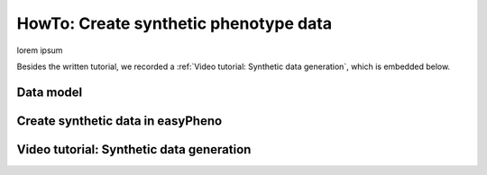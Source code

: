 HowTo: Create synthetic phenotype data
========================================
lorem ipsum

Besides the written tutorial, we recorded a :ref:`Video tutorial: Synthetic data generation`, which is embedded below.

Data model
"""""""""""""""

Create synthetic data in easyPheno
""""""""""""""""""""""""""""""""""""""""


Video tutorial: Synthetic data generation
""""""""""""""""""""""""""""""""""""""""""""""

